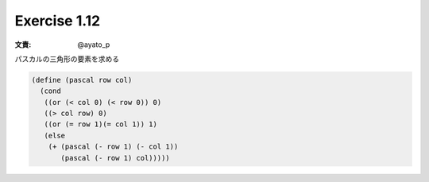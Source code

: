 Exercise 1.12
=====================

:文責: @ayato_p

パスカルの三角形の要素を求める

.. code-block:: scheme

   (define (pascal row col)
     (cond
      ((or (< col 0) (< row 0)) 0)
      ((> col row) 0)
      ((or (= row 1)(= col 1)) 1)
      (else
       (+ (pascal (- row 1) (- col 1))
          (pascal (- row 1) col)))))
